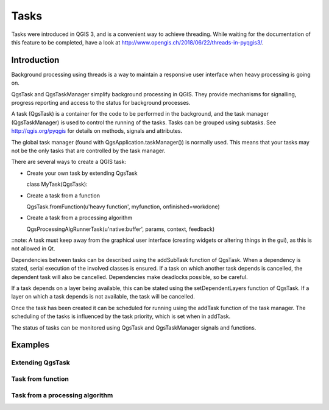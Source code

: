 Tasks
=====

Tasks were introduced in QGIS 3, and is a convenient way to achieve
threading.
While waiting for the documentation of this feature to be completed,
have a look at
http://www.opengis.ch/2018/06/22/threads-in-pyqgis3/.

Introduction
------------

Background processing using threads is a way to maintain a responsive
user interface when heavy processing is going on.

QgsTask and QgsTaskManager simplify background processing in QGIS.
They provide mechanisms for signalling, progress reporting and access
to the status for background processes.

A task (QgsTask) is a container for the code to be performed in the
background, and the task manager (QgsTaskManager) is used to control
the running of the tasks.
Tasks can be grouped using subtasks.
See http://qgis.org/pyqgis for details on methods, signals and
attributes.

The global task manager (found with QgsApplication.taskManager())
is normally used.  This means that your tasks may not be the only
tasks that are controlled by the task manager.

There are several ways to create a QGIS task:

* Create your own task by extending QgsTask

  class MyTask(QgsTask):
  
* Create a task from a function

  QgsTask.fromFunction(u'heavy function', myfunction, onfinished=workdone)

* Create a task from a processing algorithm

  QgsProcessingAlgRunnerTask(u'native:buffer', params, context, feedback)

::note: A task must keep away from the graphical user interface
(creating widgets or altering things in the gui), as this is not
allowed in Qt.

Dependencies between tasks can be described using the addSubTask
function of QgsTask.
When a dependency is stated, serial execution of the involved classes
is ensured.
If a task on which another task depends is cancelled, the dependent
task will also be cancelled.
Dependencies make deadlocks possible, so be careful.

If a task depends on a layer being available, this can be stated
using the setDependentLayers function of QgsTask.
If a layer on which a task depends is not available, the task will be
cancelled.

Once the task has been created it can be scheduled for running using
the addTask function of the task manager.
The scheduling of the tasks is influenced by the task priority, which
is set when in addTask.

The status of tasks can be monitored using QgsTask and QgsTaskManager
signals and functions.


Examples
--------

Extending QgsTask
.................

Task from function
..................

Task from a processing algorithm
................................
